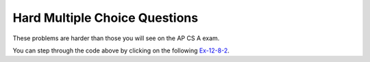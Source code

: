 .. qnum::
   :prefix:  12-8-
   :start: 1
   
Hard Multiple Choice Questions
----------------------------------

These problems are harder than those you will see on the AP CS A exam.

.. mchoice:: qssm_1
   :answer_a: A B B C D 
   :answer_b: E D C B B A
   :answer_c: A B B C D E
   :answer_d: E D C B A B
   :answer_e: E D C B B
   :correct: c
   :feedback_a: This would be true if the for loop inside the main method did not interate through every value in the array.
   :feedback_b: This would be true if the conditional statement inside the for loop stated "if (key.compareTo(letters[i]) < 0)", because that would put the array in a reverse alphabetical order.
   :feedback_c: This is correct and it is an insertion sort that sorts the array in alphabetical order by using the compareTo() method.
   :feedback_d: This would be true if array was not modified at all in the main method.
   :feedback_e: This would be true if the conditional statement inside the for loop stated "if (key.compareTo(letters[i]) < 0)" and if the loop did not iterate through every item of the letters array, because that would put the array in a reverse alphabetical order. 

   What is printed when the following main method is executed?

   .. code-block:: java 
   
	public class AlphaSort {
		public static void main(String[] args) {
			int i, j;
			String key;
			String[] letters = {
				"E",
				"D",
				"C",
				"B",
				"A",
				"B"
			};
			for (j = 1; j < letters.length; j++) {
				key = letters[j];
				i = j - 1;
				while (i >= 0) {
				if (key.compareTo(letters[i]) > 0) {
				break;
				}
				letters[i + 1] = letters[i];
				i--;
				}
				letters[i + 1] = key;
			}
			for (int t = 0; t < letters.length; t++) {
				System.out.print((letters[t]) + "");
			}
		}
	}

You can step through the code above by clicking on the following `Ex-12-8-2 <https://cscircles.cemc.uwaterloo.ca/java_visualize/#code=%09public+class+AlphaSort+%7B%0A%09%09public+static+void+main(String%5B%5D+args)+%7B%0A%09%09%09int+i,+j%3B%0A%09%09%09String+key%3B%0A%09%09%09String%5B%5D+letters+%3D+%7B%0A%09%09%09%09%22E%22,%0A%09%09%09%09%22D%22,%0A%09%09%09%09%22C%22,%0A%09%09%09%09%22B%22,%0A%09%09%09%09%22A%22,%0A%09%09%09%09%22B%22%0A%09%09%09%7D%3B%0A%09%09%09for+(j+%3D+1%3B+j+%3C+letters.length%3B+j%2B%2B)+%7B%0A%09%09%09%09key+%3D+letters%5Bj%5D%3B%0A%09%09%09%09i+%3D+j+-+1%3B%0A%09%09%09%09while+(i+%3E%3D+0)+%7B%0A%09%09%09%09if+(key.compareTo(letters%5Bi%5D)+%3E+0)+%7B%0A%09%09%09%09break%3B%0A%09%09%09%09%7D%0A%09%09%09%09letters%5Bi+%2B+1%5D+%3D+letters%5Bi%5D%3B%0A%09%09%09%09i--%3B%0A%09%09%09%09%7D%0A%09%09%09%09letters%5Bi+%2B+1%5D+%3D+key%3B%0A%09%09%09%7D%0A%09%09%09for+(int+t+%3D+0%3B+t+%3C+letters.length%3B+t%2B%2B)+%7B%0A%09%09%09%09System.out.print((letters%5Bt%5D)+%2B+%22%22)%3B%0A%09%09%09%7D%0A%09%09%7D%0A%09%7D%0A&mode=display&curInstr=126>`_.
